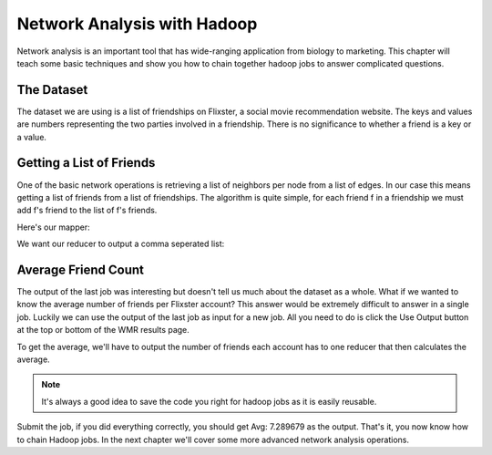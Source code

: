 ############################
Network Analysis with Hadoop
############################

Network analysis is an important tool that has wide-ranging
application from biology to marketing. This chapter will
teach some basic techniques and show you how to chain 
together hadoop jobs to answer complicated questions.

The Dataset
***********

The dataset we are using is a list of friendships on Flixster,
a social movie recommendation website. The keys and values are
numbers representing the two parties involved in a friendship. 
There is no significance to whether a friend is a key or a value.

Getting a List of Friends
*************************

One of the basic network operations is retrieving a list of
neighbors per node from a list of edges. In our case this
means getting a list of friends from a list of friendships.
The algorithm is quite simple, for each friend f in a friendship
we must add f's friend to the list of f's friends.

Here's our mapper:

.. code-block:: python
    :linenos:

    def mapper(key, value):
      #make sure our input is good
      if not(key in ('', None) or value in ('', None)):
        Wmr.emit(key, value)
        Wmr.emit(value, key)
 
We want our reducer to output a comma seperated list:

.. code-block:: python
    :linenos:

    def reducer(key, values):
      neighbors = set()           #using a set ensures uniqueness
      for value in values:
        neighbors.add(value)
      output = ','.join(neighbors)
      Wmr.emit(key, output)

Average Friend Count
********************

The output of the last job was interesting but doesn't tell us
much about the dataset as a whole. What if we wanted to know
the average number of friends per Flixster account? This answer
would be extremely difficult to answer in a single job. Luckily
we can use the output of the last job as input for a new job.
All you need to do is click the Use Output button at the top or
bottom of the WMR results page.

To get the average, we'll have to output the number of friends
each account has to one reducer that then calculates the average.

.. code-block:: python
    :linenos:

    def mapper(key, value):
      friends = value.split(',')
      Wmr.emit('Avg:', len(friends))

    def reducer(key, values):
      count = 0
      total = 0
      for value in values:
         count += 1
         total += int(value)
      Wmr.emit(key, total / count)

.. note::
    It's always a good idea to save the code you right for
    hadoop jobs as it is easily reusable.

Submit the job, if you did everything correctly, you should get
Avg: 7.289679 as the output. That's it, you now know how to
chain Hadoop jobs. In the next chapter we'll cover some more
advanced network analysis operations.

